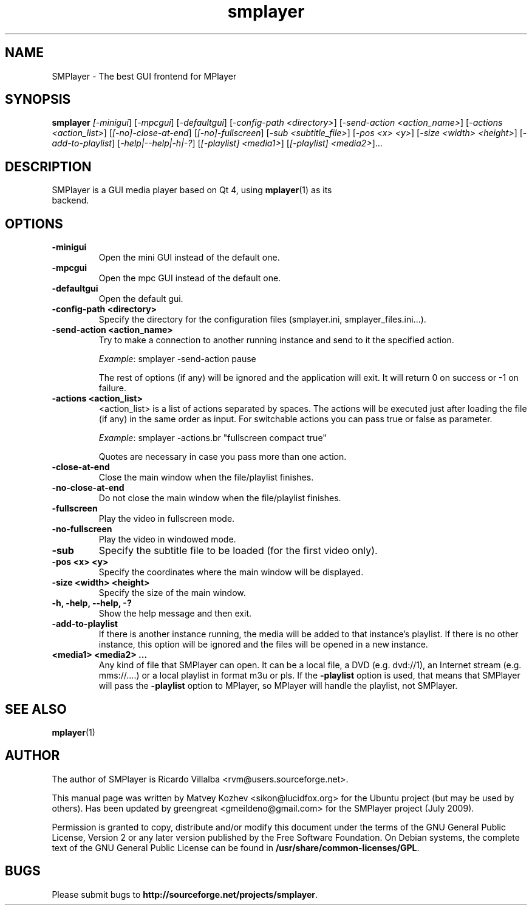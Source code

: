 .TH smplayer 1 "July 2009" "The SMPlayer Project" "SMPlayer"
.SH NAME
SMPlayer \- The best GUI frontend for MPlayer
.SH SYNOPSIS
.B smplayer
.I [\fI-minigui\fR] [\fI-mpcgui\fR] [\fI-defaultgui\fR] [\fI-config-path <directory>\fR]
[\fI-send-action <action_name>\fR] [\fI-actions <action_list>\fR] [\fI[\-no]\-close\-at\-end\fR] 
[\fI[\-no]\-fullscreen\fR] [\fI\-sub <subtitle_file>\fR] [\fI-pos <x> <y>\fR] [\fI-size <width> <height>\fR] 
[\fI\-add\-to\-playlist\fR] [\fI\-help|\-\-help|\-h|\-?\fR] [\fI[\-playlist] <media1>\fR] [\fI[\-playlist] <media2>\fR]...
.SH DESCRIPTION
.TP
SMPlayer is a GUI media player based on Qt 4, using \fBmplayer\fR(1) as its backend.
.SH OPTIONS
.TP
.B \-minigui
Open the mini GUI instead of the default one.
.TP
.B \-mpcgui
Open the mpc GUI instead of the default one.
.TP
.B \-defaultgui
Open the default gui.
.TP
.B \-config\-path <directory>
Specify the directory for the configuration files (smplayer.ini, smplayer_files.ini...).
.TP
.B \-send\-action <action_name>
Try to make a connection to another running instance and send to it the
specified action. 
.IP
\fIExample\fR: smplayer \-send\-action pause
.IP
The rest of options (if any) will be ignored and the application will exit. It will return 0
on success or \-1 on failure.
.TP
.B \-actions <action_list>
<action_list> is a list of actions separated by spaces. The
actions will be executed just after loading the file (if
any) in the same order as input. For switchable actions
you can pass true or false as parameter. 
.IP
\fIExample\fR: smplayer \-actions.br "fullscreen compact true"
.IP
Quotes are necessary in case you pass more than one action.
.TP
.B \-close\-at\-end
Close the main window when the file/playlist
finishes.
.TP
.B \-no\-close\-at\-end
Do not close the main window when the file/playlist
finishes.
.TP
.B \-fullscreen
Play the video in fullscreen mode.
.TP
.B \-no\-fullscreen
Play the video in windowed mode.
.TP
.B \-sub
Specify the subtitle file to be loaded (for the first video only).
.TP
.B \-pos <x> <y>
Specify the coordinates where the main window will be displayed.
.TP
.B \-size <width> <height>
Specify the size of the main window.
.TP
.B \-h, \-help, \--help, \-?
Show the help message and then exit.
.TP
.B -add\-to\-playlist
If there is another instance running, the media will be
added to that instance's playlist. If there is no other
instance, this option will be ignored and the files will be
opened in a new instance.
.TP
.B <media1> <media2> ...
Any kind of file that SMPlayer can open. It can be a local file,
a DVD (e.g. dvd://1), an Internet stream
(e.g. mms://....) or a local playlist in format m3u or pls. If the
\fB\-playlist\fR option is used, that means that SMPlayer will
pass the \fB\-playlist\fR option to MPlayer, so MPlayer will
handle the playlist, not SMPlayer.
.SH "SEE ALSO"
\fBmplayer\fR(1)
.SH AUTHOR
The author of SMPlayer is Ricardo Villalba <rvm@users.sourceforge.net>.

This manual page was written by Matvey Kozhev <sikon@lucidfox.org> for the
Ubuntu project (but may be used by others).
Has been updated by greengreat <gmeildeno@gmail.com> for the SMPlayer project (July 2009).

Permission is granted to copy, distribute and/or modify this document
under the terms of the GNU General Public License, Version 2 or any later
version published by the Free Software Foundation. On Debian systems, the
complete text of the GNU General Public License can be found in
\fB/usr/share/common-licenses/GPL\fR.
				   
.SH BUGS
Please submit bugs to \fBhttp://sourceforge.net/projects/smplayer\fR.
